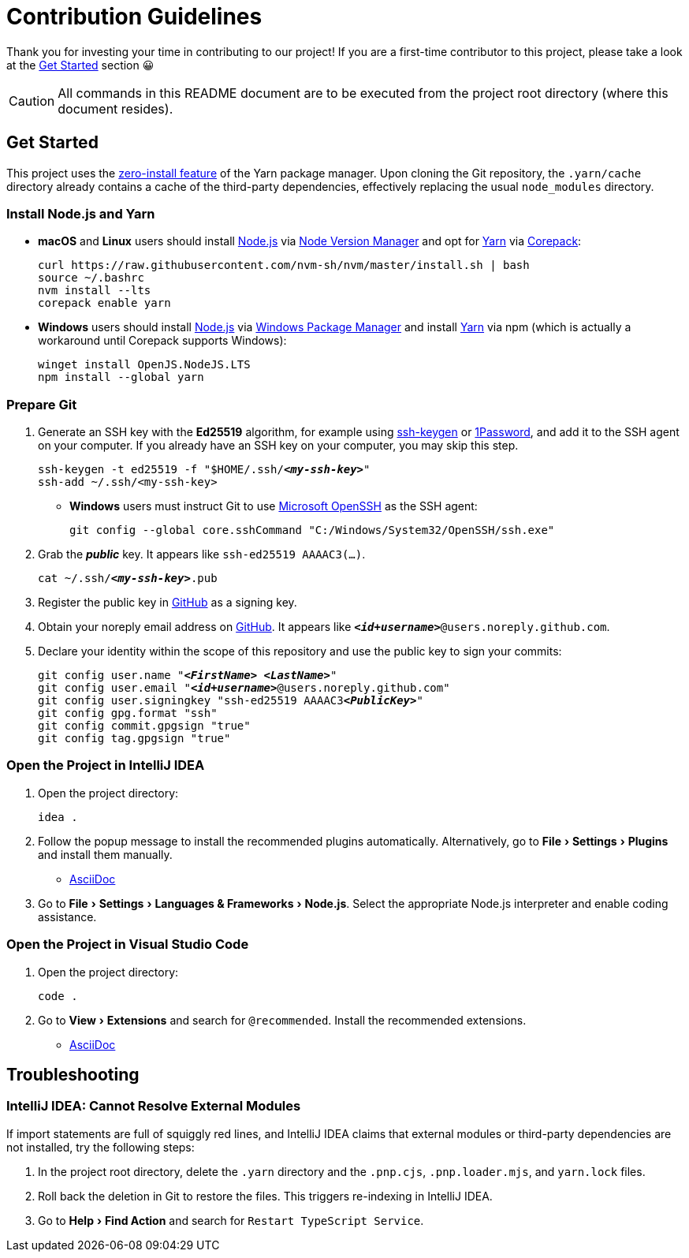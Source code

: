 = Contribution Guidelines
:experimental:
:source-highlighter: highlight.js

Thank you for investing your time in contributing to our project!
If you are a first-time contributor to this project, please take a look at the <<get_started>> section 😀

CAUTION: All commands in this README document are to be executed from the project root directory (where this document resides).

[[get_started]]
== Get Started

This project uses the https://yarnpkg.com/features/zero-installs[zero-install feature] of the Yarn package manager.
Upon cloning the Git repository, the `.yarn/cache` directory already contains a cache of the third-party dependencies, effectively replacing the usual `node_modules` directory.

=== Install Node.js and Yarn

* *macOS* and *Linux* users should install https://nodejs.org/en[Node.js] via https://github.com/nvm-sh/nvm[Node Version Manager] and opt for https://yarnpkg.com/getting-started/install[Yarn] via https://nodejs.org/api/corepack.html[Corepack]:
+
[source,shell]
----
curl https://raw.githubusercontent.com/nvm-sh/nvm/master/install.sh | bash
source ~/.bashrc
nvm install --lts
corepack enable yarn
----

* *Windows* users should install https://nodejs.org/en[Node.js] via https://github.com/microsoft/winget-cli[Windows Package Manager] and install https://yarnpkg.com/getting-started/install[Yarn] via npm (which is actually a workaround until Corepack supports Windows):
+
[source,shell]
----
winget install OpenJS.NodeJS.LTS
npm install --global yarn
----

=== Prepare Git

. Generate an SSH key with the *Ed25519* algorithm, for example using https://docs.github.com/en/authentication/connecting-to-github-with-ssh/generating-a-new-ssh-key-and-adding-it-to-the-ssh-agent[ssh-keygen] or https://developer.1password.com/docs/ssh/manage-keys[1Password], and add it to the SSH agent on your computer.
If you already have an SSH key on your computer, you may skip this step.
+
[source,shell,subs="+quotes,+replacements"]
----
ssh-keygen -t ed25519 -f "$HOME/.ssh/*_<my-ssh-key>_*"
ssh-add ~/.ssh/<my-ssh-key>
----

* *Windows* users must instruct Git to use https://learn.microsoft.com/en-us/windows-server/administration/openssh/openssh_overview[Microsoft OpenSSH] as the SSH agent:
+
[source,shell]
----
git config --global core.sshCommand "C:/Windows/System32/OpenSSH/ssh.exe"
----

. Grab the *_public_* key.
It appears like `ssh-ed25519 AAAAC3(...)`.
+
[source,shell,subs="+quotes,+replacements"]
----
cat ~/.ssh/*_<my-ssh-key>_*.pub
----

. Register the public key in https://github.com/settings/keys[GitHub] as a signing key.

. Obtain your noreply email address on https://github.com/settings/emails[GitHub].
It appears like `*_<id+username>_*@users.noreply.github.com`.

. Declare your identity within the scope of this repository and use the public key to sign your commits:
+
[source,shell,subs="+quotes,+replacements"]
----
git config user.name "*_<FirstName> <LastName>_*"
git config user.email "*_<id+username>_*@users.noreply.github.com"
git config user.signingkey "ssh-ed25519 AAAAC3**_<PublicKey>_**"
git config gpg.format "ssh"
git config commit.gpgsign "true"
git config tag.gpgsign "true"
----

=== Open the Project in IntelliJ IDEA

. Open the project directory:
+
[source,shell]
----
idea .
----

. Follow the popup message to install the recommended plugins automatically.
Alternatively, go to menu:File[Settings > Plugins] and install them manually.
** https://plugins.jetbrains.com/plugin/7391-asciidoc[AsciiDoc]

. Go to menu:File[Settings > Languages & Frameworks > Node.js].
Select the appropriate Node.js interpreter and enable coding assistance.

=== Open the Project in Visual Studio Code

. Open the project directory:
+
[source,shell]
----
code .
----

. Go to menu:View[Extensions] and search for `@recommended`.
Install the recommended extensions.
+
** https://marketplace.visualstudio.com/items?itemName=asciidoctor.asciidoctor-vscode[AsciiDoc]

== Troubleshooting

=== IntelliJ IDEA: Cannot Resolve External Modules

If import statements are full of squiggly red lines, and IntelliJ IDEA claims that external modules or third-party dependencies are not installed, try the following steps:

. In the project root directory, delete the `.yarn` directory and the `.pnp.cjs`, `.pnp.loader.mjs`, and `yarn.lock` files.
. Roll back the deletion in Git to restore the files.
This triggers re-indexing in IntelliJ IDEA.
. Go to menu:Help[Find Action] and search for `Restart TypeScript Service`.

